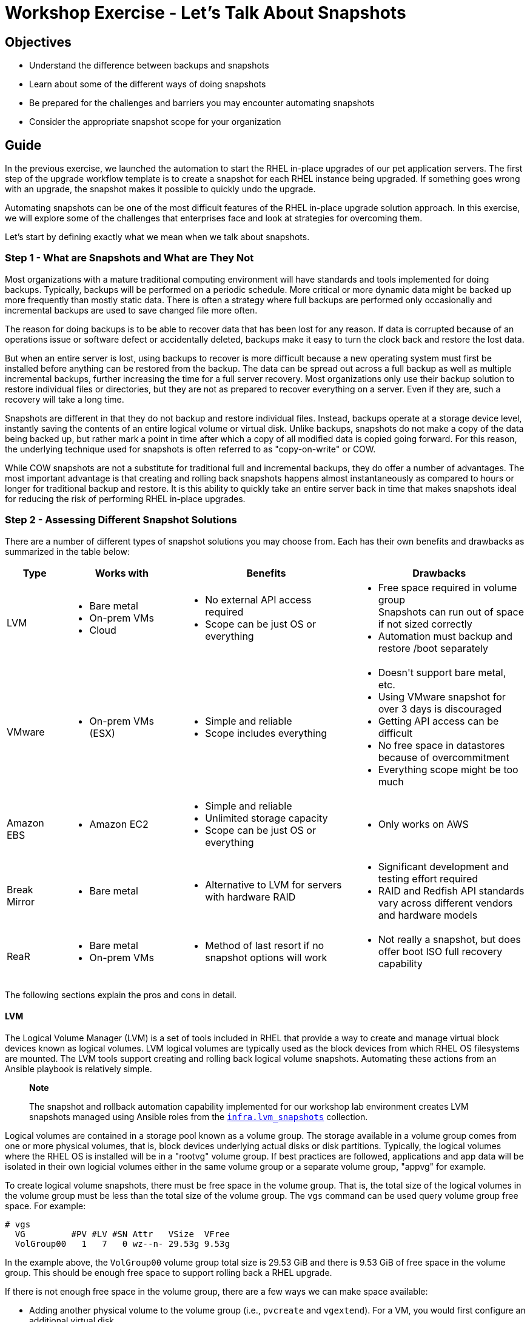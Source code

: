 = Workshop Exercise - Let's Talk About Snapshots

== Objectives

* Understand the difference between backups and snapshots
* Learn about some of the different ways of doing snapshots
* Be prepared for the challenges and barriers you may encounter automating snapshots
* Consider the appropriate snapshot scope for your organization

== Guide

In the previous exercise, we launched the automation to start the RHEL in-place upgrades of our pet application servers.
The first step of the upgrade workflow template is to create a snapshot for each RHEL instance being upgraded.
If something goes wrong with an upgrade, the snapshot makes it possible to quickly undo the upgrade.

Automating snapshots can be one of the most difficult features of the RHEL in-place upgrade solution approach.
In this exercise, we will explore some of the challenges that enterprises face and look at strategies for overcoming them.

Let's start by defining exactly what we mean when we talk about snapshots.

=== Step 1 - What are Snapshots and What are They Not

Most organizations with a mature traditional computing environment will have standards and tools implemented for doing backups.
Typically, backups will be performed on a periodic schedule.
More critical or more dynamic data might be backed up more frequently than mostly static data.
There is often a strategy where full backups are performed only occasionally and incremental backups are used to save changed file more often.

The reason for doing backups is to be able to recover data that has been lost for any reason.
If data is corrupted because of an operations issue or software defect or accidentally deleted, backups make it easy to turn the clock back and restore the lost data.

But when an entire server is lost, using backups to recover is more difficult because a new operating system must first be installed before anything can be restored from the backup.
The data can be spread out across a full backup as well as multiple incremental backups, further increasing the time for a full server recovery.
Most organizations only use their backup solution to restore individual files or directories, but they are not as prepared to recover everything on a server.
Even if they are, such a recovery will take a long time.

Snapshots are different in that they do not backup and restore individual files.
Instead, backups operate at a storage device level, instantly saving the contents of an entire logical volume or virtual disk.
Unlike backups, snapshots do not make a copy of the data being backed up, but rather mark a point in time after which a copy of all modified data is copied going forward.
For this reason, the underlying technique used for snapshots is often referred to as "copy-on-write" or COW.

While COW snapshots are not a substitute for traditional full and incremental backups, they do offer a number of advantages.
The most important advantage is that creating and rolling back snapshots happens almost instantaneously as compared to hours or longer for traditional backup and restore.
It is this ability to quickly take an entire server back in time that makes snapshots ideal for reducing the risk of performing RHEL in-place upgrades.

=== Step 2 - Assessing Different Snapshot Solutions

There are a number of different types of snapshot solutions you may choose from.
Each has their own benefits and drawbacks as summarized in the table below:

[cols="1,2,3,3"]
|===
| Type | Works with | Benefits | Drawbacks

| LVM
| pass:[<ul><li>Bare metal</li><li>On-prem VMs</li><li>Cloud</li></ul>]
| pass:[<ul><li>No external API access required</li><li>Scope can be just OS or everything</li></ul>]
| pass:[<ul><li>Free space required in volume group</li>Snapshots can run out of space if not sized correctly</li><li>Automation must backup and restore /boot separately</ul>]

| VMware
| pass:[<ul><li>On-prem VMs (ESX)</li></ul>]
| pass:[<ul><li>Simple and reliable</li><li>Scope includes everything</li></ul>]
| pass:[<ul><li>Doesn't support bare metal, etc.</li><li>Using VMware snapshot for over 3 days is discouraged</li><li>Getting API access can be difficult</li><li>No free space in datastores because of overcommitment</li><li>Everything scope might be too much</li></ul>]

| Amazon EBS
| pass:[<ul><li>Amazon EC2</li></ul>]
| pass:[<ul><li>Simple and reliable</li><li>Unlimited storage capacity</li><li>Scope can be just OS or everything</li></ul>]
| pass:[<ul><li>Only works on AWS</li></ul>]

| Break Mirror
| pass:[<ul><li>Bare metal</li></ul>]
| pass:[<ul><li>Alternative to LVM for servers with hardware RAID</li></ul>]
| pass:[<ul><li>Significant development and testing effort required</li><li>RAID and Redfish API standards vary across different vendors and hardware models</li></ul>]

| ReaR
| pass:[<ul><li>Bare metal</li><li>On-prem VMs</li></ul>]
| pass:[<ul><li>Method of last resort if no snapshot options will work</li></ul>]
| pass:[<ul><li>Not really a snapshot, but does offer boot ISO full recovery capability</li></ul>]
|===

The following sections explain the pros and cons in detail.

==== LVM

The Logical Volume Manager (LVM) is a set of tools included in RHEL that provide a way to create and manage virtual block devices known as logical volumes.
LVM logical volumes are typically used as the block devices from which RHEL OS filesystems are mounted.
The LVM tools support creating and rolling back logical volume snapshots.
Automating these actions from an Ansible playbook is relatively simple.

____
*Note*

The snapshot and rollback automation capability implemented for our workshop lab environment creates LVM snapshots managed using Ansible roles from the https://github.com/swapdisk/infra.lvm_snapshots#readme[`infra.lvm_snapshots`] collection.
____

Logical volumes are contained in a storage pool known as a volume group.
The storage available in a volume group comes from one or more physical volumes, that is, block devices underlying actual disks or disk partitions.
Typically, the logical volumes where the RHEL OS is installed will be in a "rootvg" volume group.
If best practices are followed, applications and app data will be isolated in their own logicial volumes either in the same volume group or a separate volume group, "appvg" for example.

To create logical volume snapshots, there must be free space in the volume group.
That is, the total size of the logical volumes in the volume group must be less than the total size of the volume group.
The `vgs` command can be used query volume group free space.
For example:

----
# vgs
  VG         #PV #LV #SN Attr   VSize  VFree
  VolGroup00   1   7   0 wz--n- 29.53g 9.53g
----

In the example above, the `VolGroup00` volume group total size is 29.53 GiB and there is 9.53 GiB of free space in the volume group.
This should be enough free space to support rolling back a RHEL upgrade.

If there is not enough free space in the volume group, there are a few ways we can make space available:

* Adding another physical volume to the volume group (i.e., `pvcreate` and `vgextend`).
For a VM, you would first configure an additional virtual disk.
* Temporarily remove a logical volume you don't need.
For example, on bare metal servers, there is often a large /var/crash empty filesystem.
Removing this filesystem from `/etc/fstab` and then using `lvremove` to remove the logical volume from which it was mounted will free up space in the volume group.
* Reducing the size of one or more logical volumes.
This is tricky because first the filesystem in the logical volume needs to be shrunk.
XFS filesystems do not support shrinking.
EXT filesystems do support shrinking, but not while the filesystem is mounted.
Until recently, this way of freeing up volume group space was considered a last resort to be attempted by only the most skilled Linux admin, but it now possible to safely automate shrinking logical volumes using the https://github.com/swapdisk/infra.lvm_snapshots/tree/main/roles/shrink_lv#readme[`shrink_lv`] role of the aforementioned `infra.lvm_snapshots` collection.

After a snapshot is created, COW data will start to utilize the free space of the snapshot logical volume as blocks are written to the origin logical volume.
Unless the snapshot is create with the same size as the origin, there is a chance that the snapshot could fill up and become invalid.
Testing should be performed during the development of the LVM snapshot automation to determine snapshot sizings with enough cushion to prevent this.
The `snapshot_autoextend_percent` and `snapshot_autoextend_threshold` settings in lvm.conf can also be used to reduce the risk of snapshots running out of space.
The https://github.com/swapdisk/infra.lvm_snapshots/tree/main/roles/lvm_snapshots#readme[`lvm_snapshots`] role of the `infra.lvm_snapshots` collection supports variables that may be used to automatically configure the autoextend settings.

Unless you have the luxury of creating snapshots with the same size as their origin volumes, LVM snapshot sizing needs to be thoroughly tested and free space usage carefully monitored.
However, if that challenge can be met, LVM snapshots offer a reliable snapshot solution without the headache of depending on external infrastructure such as VMware.

==== VMware

A VMware snapshot preserves the state and data of a VM at a specific point in time.
Because VMware snapshots operate at the hypervisor level, they are completely independent of the guest OS.
This makes them foolproof to anything that can go wrong during a RHEL upgrade.
Even if an upgrade fails so badly that the OS can't even be booted up again, reverting the VMware snapshot will still save the day.
For these reasons, VMware snapshots appear to be a very compelling snapshot option.

VMware snapshots can be manually created and reverted using the vSphere management UI.
To create or revert a VMware snapshot automatically from an Ansible playbook, access permissions to the required vSphere API calls must be authorized for the AAP control node.

In our experience, having this access granted can be extremely challenging.
The team that controls the VMware environment in most organizations is deeply invested in the "ClickOps" model of doing everything manually using the vSphere management UI.
They may also be hesitant to trust that automation developed outside of their team can be trusted to perform the operations they would do manually to create a VMware snapshot, including checking for sufficient free space in the VMFS data store where the snapshot will be created.

The VMware team may resist supporting snapshots because of limited storage space.
While standard VMDK files are fixed in size, COW snapshots will grow over time and require careful monitoring with data stores in VMware environments often running tight on capacity.

Another justification for pushing back on supporting automated snapshots will be the VMware vendor recommendation that snapshots should never be used for more than 72 hours (see KB article https://kb.vmware.com/s/article/1025279[Best practices for using VMware snapshots in the vSphere environment]).
Unfortunately, app teams usually need more than 3 days of soak time before they are comfortable that no impact to their apps has resulted from a RHEL upgrade.

VMware snapshots work great when they can be automated.
If you are considering this option, engage early with the team that controls the VMware environment for your organization and be prepared for potential resistance.

==== Amazon EBS

Amazon Elastic Block Store (Amazon EBS) provides the block storage volumes used for the virtual disks attached to AWS EC2 instances.
When a snapshot is created for an EBS volume, the COW data is written to Amazon S3 object storage.

While EBS snapshots operate independently from the guest OS running on the EC2 instance, the similarity to VMware snapshots ends there.
An EBS snapshot saves the data of the source EBS volume, but does not save the state or memory of the EC2 instance to which the volume is attached.
Also unlike with VMware, EBS snapshots can be created for an OS volume only while leaving any separate application volumes as is.

Automating EBS snapshot creation and rollback is fairly straightforward assuming your playbooks can access the required AWS APIs.
The tricky bit of the automation is identifying the EC2 instance and attached EBS volume that corresponds to the target host in the Ansible inventory managed by AAP, but this can be solved by setting identifying tags on your EC2 instances.

==== Break Mirror

This method is an alternative to LVM that can be used with bare metal servers where the root disk is on a hardware RAID mirror set.
Technically speaking, it is not a snapshot, but it still provides a near instantaneous rollback capability.

Instead of creating a snapshot just before starting the upgrade, the automation reconfigures the RAID controller to break the mirror set of the root disk so then it's just two JBOD disks.
One of the JBOD disks is used going forward with the upgrade while the other is left untouched.
To perform a rollback, the mirror set is reconstructed from the untouched JBOD.

Most bare metal servers support out-of-band management and those manufactured in the last decade will support APIs based on the https://www.dmtf.org/standards/redfish[Redfish] standard.
These APIs can be used by automation to break and reconstruct the mirror set, but be prepared for a significant development and testing effort because the API implementations are not always the same across different vendors and server models.

==== ReaR

ReaR (Relax and Recover) is a backup and recovery tool that is included with RHEL.
ReaR doesn't use snapshots, but it does make it very easy to perform a full backup and restore of your RHEL server.
When taking a full backup, ReaR creates a bootable ISO image with the current state of the server.
To use a ReaR backup to revert an in-place upgrade, we simply boot the server from the ISO image and then choose the "Automatic Recover" option from the menu.

While ReaR backup and recovery is not instantaneous like rolling back a snapshot, it is remarkably fast compared to recovery tools that require you to perform a fresh OS install and then manually recover at a file level.

Read the article https://www.redhat.com/sysadmin/rear-backup-and-recover[ReaR: Backup and recover your Linux server with confidence] to learn more.

=== Step 3 - Snapshot Scope

The best practice for allocating the local storage of a RHEL servers is to configure volumes that separate the OS from the apps and app data.
For example, the OS filesystems would be under a "rootvg" volume group while the apps and app data would be in an "appvg" volume group or at least in their own dedicated logical volumes.
This separation helps isolate the storage usage requirements of these two groups so they can be manged based on their individual requirements and are less likely to impact each other.
For example, the backup profile for the OS is likely different than for the apps and app data.

This practice helps to enforce a key tenet of the RHEL in-place upgrade approach: that is that the OS upgrade should leave the applications untouched with the expectation that system library forward compatibility and middleware runtime abstraction reduces the risk of the RHEL upgrade impacting app functionality.

With these concepts in mind, let's consider if we want to include the apps and app data in what gets rolled back if we need to revert the RHEL upgrade:

[cols="1,3,3"]
|===
| Scope | Benefits | Drawbacks

| OS only
| pass:[<ul><li>Simplifies storage requirements</li><li>Preserves isolation of OS changes from apps and app data</li><li>Reduces risk of rolling back impacting external apps</li></ul>]
| pass:[<ul><li>Probably not possible with VMware snapshots</li><li>Discipline required to avoid temptation of trying quick app changes to fix impacts</li></ul>]

| OS and apps/data
| pass:[<ul><li>Reduces risk if trying to fix app impact during maintenance window</li><li>Helpful if app impact could lead to app data corruption</li></ul>]
| pass:[<ul><li>More storage space required</li><li>Rolling back app data could impact external systems</li></ul>]
|===

When snapshots only include the upgraded OS volumes, the best practice of isolating OS changes from app changes is followed.
In this case, it is important to resist the temptation to make some heroic app changes in an attempt to avoid rolling back in the face of application impact after a RHEL upgrade.
For the sake of safety and soundness, gather the evidence required to help understand what caused any app impact, but then do a rollback.
Don't make any app changes that could be difficult to untangle after rolling back the OS.

Unfortunately, a VMware snapshot saves the full state of a VM instance including all virtual disks irrespective of whether they contain OS or app data.
This can prove challenging for a couple reasons.
First, more storage space will be required for the snapshots and it is more difficult to anticipate how much snapshot growth will result because of app data activity.
The other problem is that rolling back app data may result in the app state becoming out of sync with external systems leading to unpredictable issues.
When rolling back app data for any reason, be aware of the potential headaches that may result.

=== Step 4 - Choosing the Best Snapshot Solution

There are a number of factors you should consider when deciding which method of snapshot/rollback will work best in your environment.

* What is your mix of bare metal servers versus VMware or cloud instances?
* Where can free space most readily be made available?
* Can you get unfettered access to your VMware inventory and vSphere APIs?
* What is the appropriate snapshot scope for your organization?
* Which snapshot solution can you most easily make fully automated?

Consider a belt and suspenders approach, that is, offer support for more than one method.
Maybe it makes sense to recommend one method for bare metal and another for VMs.

Whatever your decision, remember that an effective snapshot/rollback capability integrated with your end-to-end automation is the most important feature of any RHEL in-place upgrade solution.

== Conclusion

In this exercise, we learned about the pros and cons of a number of different methods of achieving an automated snapshot/rollback capability.
We also considered the risks that can happen because of rolling back app data that isn't isolated from OS changes.
With this knowledge, you are ready to make more informed decisions when designing your snapshot/rollback automation approach.

In the next exercise, we'll go back to look at how the RHEL in-place upgrades are progressing on our pet application servers.
